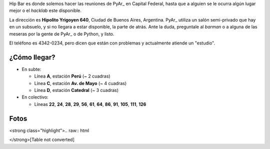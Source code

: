 
Hip Bar es donde solemos hacer las reuniones de PyAr_ en Capital Federal, hasta que a alguien se le ocurra algún lugar mejor o el *hacklab* este disponible.

La dirección es **Hipolito Yrigoyen 640**, Ciudad de Buenos Aires, Argentina. PyAr_ utiliza un salón semi-privado que hay en un subsuelo, y si no llegara a estar disponible, la parte de atrás. Ante la duda, preguntale al *barman* o a alguna de las meseras por la gente de PyAr_ o de Python, y listo.

El teléfono es 4342-0234, pero dicen que están con problemas y actualmente atiende un "estudio".

¿Cómo llegar?
-------------

* En subte:

  * Línea **A**, estación **Perú** (~ 2 cuadras)

  * Línea **C**, estación **Av. de Mayo** (~ 4 cuadras)

  * Línea **D**, estación **Catedral** (~ 3 cuadras)

* En colectivo:

  * Líneas **22**, **24**, **28**, **29**, **56**, **61**, **64**, **86**, **91**, **105**, **111**, **126**

Fotos
-----

<strong class="highlight">.. raw:: html

</strong>[Table not converted]

.. ############################################################################


